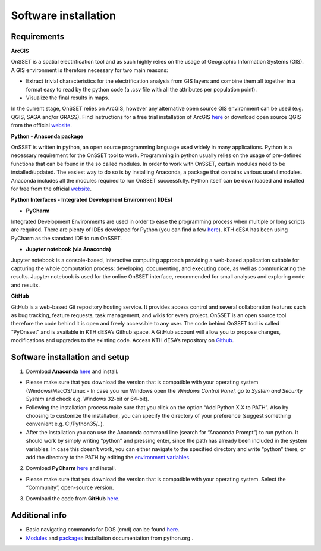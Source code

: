Software installation
======================

Requirements
**********************

**ArcGIS**

OnSSET is a spatial electrification tool and as such highly relies on the usage of Geographic Information Systems (GIS). A GIS environment is therefore necessary for two main reasons:

*	Extract trivial characteristics for the electrification analysis from GIS layers and combine them all together in a format easy to read by the python code (a .csv file with all the attributes per population point).
*	Visualize the final results in maps.

In the current stage, OnSSET relies on ArcGIS, however any alternative open source GIS environment can be used (e.g. QGIS, SAGA and/or GRASS).
Find instructions for a free trial installation of ArcGIS `here <http://www.esri.com/landing-pages/software/arcgis/arcgis-desktop-student-trial>`_ or download open source QGIS from the official `website <http://www.qgis.org/en/site/>`_.


**Python - Anaconda package**

OnSSET is written in python, an open source programming language used widely in many applications. Python is a necessary requirement for the OnSSET tool to work.
Programming in python usually relies on the usage of pre-defined functions that can be found in the so called modules. In order to work with OnSSET, certain modules need to be installed/updated. The easiest way to do so is by installing Anaconda, a package that contains various useful modules. Anaconda includes all the modules required to run OnSSET successfully.
Python itself can be downloaded and installed for free from the official `website <https://www.python.org/downloads/>`_.


**Python Interfaces - Integrated Development Environment (IDEs)**

*	**PyCharm**

Integrated Development Environments are used in order to ease the programming process when multiple or long scripts are required. There are plenty of IDEs developed for Python (you can find a few `here <http://noeticforce.com/best-python-ide-for-programmers-windows-and-mac>`_). KTH dESA has been using PyCharm as the standard IDE to run OnSSET.

*	**Jupyter notebook (via Anaconda)**

Jupyter notebook is a console-based, interactive computing approach providing a web-based application suitable for capturing the whole computation process: developing, documenting, and executing code, as well as communicating the results. Jupyter notebook is used for the online OnSSET interface, recommended for small analyses and exploring code and results.

**GitHub**

GitHub is a web-based Git repository hosting service. It provides access control and several collaboration features such as bug tracking, feature requests, task management, and wikis for every project. OnSSET is an open source tool therefore the code behind it is open and freely accessible to any user. The code behind OnSSET tool is called “PyOnsset” and is available in KTH dESA’s Github space. A GitHub account will allow you to propose changes, modifications and upgrades to the existing code. Access KTH dESA’s repository on `Github <https://github.com/KTH-dESA>`_.

Software installation and setup
********************************

1. Download **Anaconda** `here <https://www.continuum.io/downloads>`_ and install.

* Please make sure that you download the version that is compatible with your operating system (Windows/MacOS/Linux - In case you run Windows open the *Windows Control Panel*, go to *System and Security  System* and check e.g. Windows 32-bit or 64-bit).

* Following the installation process make sure that you click on the option “Add Python X.X to PATH”. Also by choosing to customize the installation, you can specify the directory of your preference (suggest something convenient e.g. C:/Python35/..).

* After the installation you can use the Anaconda command line (search for “Anaconda Prompt”) to run python. It should work by simply writing “python” and pressing enter, since the path has already been included in the system variables. In case this doesn’t work, you can either navigate to the specified directory and write “python” there, or add the directory to the PATH by editing the `environment variables <https://www.computerhope.com/issues/ch000549.htm>`_.

2. Download **PyCharm** `here <https://www.jetbrains.com/pycharm/>`_ and install.

* Please make sure that you download the version that is compatible with your operating system. Select the “Community”, open-source version.

3. Download the code from **GitHub** `here <https://github.com/KTH-dESA/PyOnSSET>`_.


Additional info
************************
*   Basic navigating commands for DOS (cmd) can be found `here <https://community.sophos.com/kb/en-us/13195>`_.

*   `Modules <https://docs.python.org/3/installing/index.html>`_ and `packages <https://packaging.python.org/tutorials/installing-packages/>`_ installation documentation from python.org .


